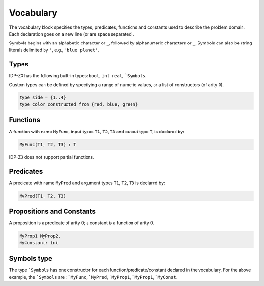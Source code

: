 Vocabulary
----------

The vocabulary block specifies the types, predicates, functions and constants used to describe the problem domain.
Each declaration goes on a new line (or are space separated).

Symbols begins with an alphabetic character or ``_``, followed by alphanumeric characters or ``_``.  
Symbols can also be string literals delimited by ``'``, e.g., ``'blue planet'``.


Types
+++++

IDP-Z3 has the following built-in types:  ``bool``, ``int``, ``real``, ```Symbols``.

Custom types can be defined by specifying a range of numeric values, or a list of constructors (of arity 0).

.. code-block::

    type side = {1..4}
    type color constructed from {red, blue, green}

Functions
+++++++++

A function with name ``MyFunc``, input types ``T1``, ``T2``, ``T3`` and output type ``T``, is declared by:

.. code-block::
    
    MyFunc(T1, T2, T3) : T

IDP-Z3 does not support partial functions.

Predicates
++++++++++

A predicate with name ``MyPred`` and argument types ``T1``, ``T2``, ``T3`` is declared by:

.. code-block::
    
    MyPred(T1, T2, T3)

Propositions and Constants
++++++++++++++++++++++++++

A proposition is a predicate of arity 0; a constant is a function of arity 0.

.. code-block::
    
    MyProp1 MyProp2.
    MyConstant: int

Symbols type
++++++++++++

The type ```Symbols`` has one constructor for each function/predicate/constant declared in the vocabulary.
For the above example, the ```Symbols`` are : ```MyFunc``, ```MyPred``, ```MyProp1``, ```MyProp1``, ```MyConst``.

